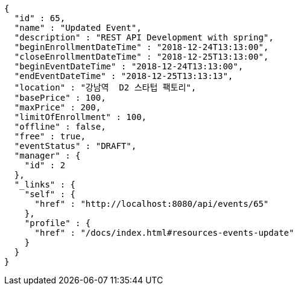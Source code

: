 [source,options="nowrap"]
----
{
  "id" : 65,
  "name" : "Updated Event",
  "description" : "REST API Development with spring",
  "beginEnrollmentDateTime" : "2018-12-24T13:13:00",
  "closeEnrollmentDateTime" : "2018-12-25T13:13:00",
  "beginEventDateTime" : "2018-12-24T13:13:00",
  "endEventDateTime" : "2018-12-25T13:13:13",
  "location" : "강남역  D2 스타텁 팩토리",
  "basePrice" : 100,
  "maxPrice" : 200,
  "limitOfEnrollment" : 100,
  "offline" : false,
  "free" : true,
  "eventStatus" : "DRAFT",
  "manager" : {
    "id" : 2
  },
  "_links" : {
    "self" : {
      "href" : "http://localhost:8080/api/events/65"
    },
    "profile" : {
      "href" : "/docs/index.html#resources-events-update"
    }
  }
}
----